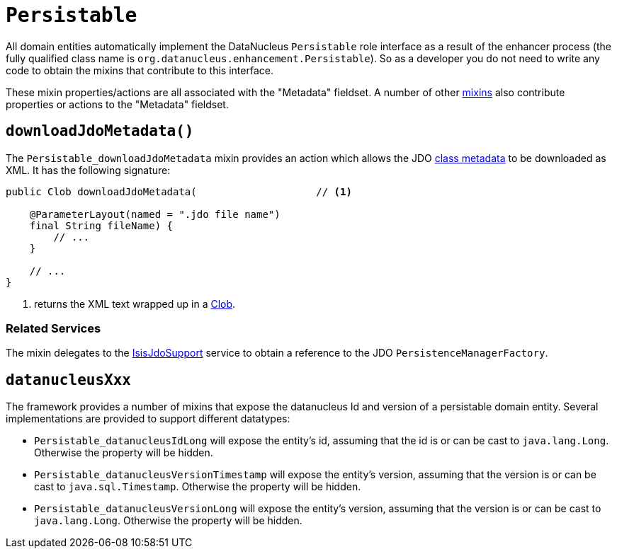 [[Persistable]]
= `Persistable`

:Notice: Licensed to the Apache Software Foundation (ASF) under one or more contributor license agreements. See the NOTICE file distributed with this work for additional information regarding copyright ownership. The ASF licenses this file to you under the Apache License, Version 2.0 (the "License"); you may not use this file except in compliance with the License. You may obtain a copy of the License at. http://www.apache.org/licenses/LICENSE-2.0 . Unless required by applicable law or agreed to in writing, software distributed under the License is distributed on an "AS IS" BASIS, WITHOUT WARRANTIES OR  CONDITIONS OF ANY KIND, either express or implied. See the License for the specific language governing permissions and limitations under the License.
:page-partial:


All domain entities automatically implement the DataNucleus `Persistable` role interface as a result of the enhancer process (the fully qualified class name is `org.datanucleus.enhancement.Persistable`).
So as a developer you do not need to write any code to obtain the mixins that contribute to this interface.

These mixin properties/actions are all associated with the "Metadata" fieldset.
A number of other xref:applib-classes:about.adoc#Object[mixins] also contribute properties or actions to the "Metadata" fieldset.



[#downloadJdoMetadata]
== `downloadJdoMetadata()`

The `Persistable_downloadJdoMetadata` mixin provides an action which allows the JDO link:http://www.datanucleus.org/products/datanucleus/jdo/metadata_xml.html[class metadata] to be downloaded as XML.
It has the following signature:

// TODO: v2: use include::[]

[source,java]
----
public Clob downloadJdoMetadata(                    // <.>

    @ParameterLayout(named = ".jdo file name")
    final String fileName) {
        // ...
    }

    // ...
}
----
<.> returns the XML text wrapped up in a xref:applib-classes:about.adoc#Clob[Clob].



=== Related Services

The mixin delegates to the xref:pjdo:ROOT:services/IsisJdoSupport.adoc[IsisJdoSupport] service to obtain a reference to the JDO `PersistenceManagerFactory`.


[#datanucleusXxx]
== `datanucleusXxx`

The framework provides a number of mixins that expose the datanucleus Id and version of a persistable domain entity.
Several implementations are provided to support different datatypes:

* `Persistable_datanucleusIdLong` will expose the entity's id, assuming that the id is or can be cast to `java.lang.Long`.
Otherwise the property will be hidden.

* `Persistable_datanucleusVersionTimestamp` will expose the entity's version, assuming that the version is or can be cast to `java.sql.Timestamp`.
Otherwise the property will be hidden.

* `Persistable_datanucleusVersionLong` will expose the entity's version, assuming that the version is or can be cast to `java.lang.Long`.
Otherwise the property will be hidden.

